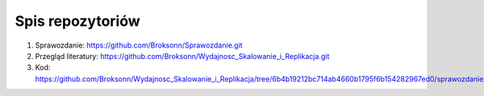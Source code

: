 
Spis repozytoriów
====================

#. Sprawozdanie: https://github.com/Broksonn/Sprawozdanie.git
#. Przegląd literatury: https://github.com/Broksonn/Wydajnosc_Skalowanie_i_Replikacja.git
#. Kod: https://github.com/Broksonn/Wydajnosc_Skalowanie_i_Replikacja/tree/6b4b19212bc714ab4660b1795f6b154282967ed0/sprawozdanie/kod

